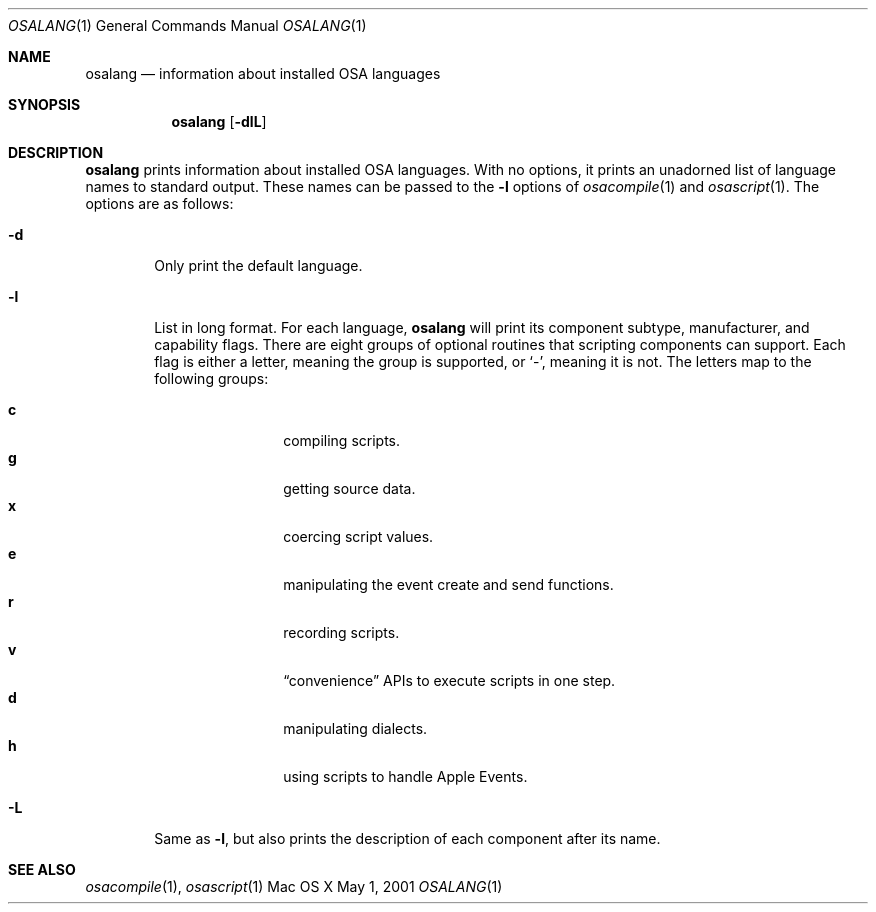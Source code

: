 .Dd May 1, 2001
.Dt OSALANG 1
.Os "Mac OS X"
.Sh NAME
.Nm osalang
.Nd information about installed OSA languages
.Sh SYNOPSIS
.Nm osalang
.Bk -words
.Op Fl dlL
.Ek
.Sh DESCRIPTION
.Nm
prints information about installed
.Tn OSA
languages.  With no options, it prints an unadorned list of language
names to standard output.  These names can be passed to the
.Fl l
options of
.Xr osacompile 1
and
.Xr osascript 1 .
The options are as follows:
.Bl -tag -width flag
.It Fl d
Only print the default language.
.It Fl l
List in long format.  For each language,
.Nm
will print its component subtype, manufacturer, and capability
flags.  There are eight groups of optional routines that scripting
components can support.  Each flag is either a letter, meaning the
group is supported, or
.Sq - ,
meaning it is not.  The letters map to the following groups:
.Pp
.Bl -tag -width 4n -offset indent -compact
.It Sy c
compiling scripts.
.It Sy g
getting source data.
.It Sy x
coercing script values.
.It Sy e
manipulating the event create and send functions.
.It Sy r
recording scripts.
.It Sy v
.Dq convenience
APIs to execute scripts in one step.
.It Sy d
manipulating dialects.
.It Sy h
using scripts to handle Apple Events.
.El
.It Fl L
Same as
.Fl l ,
but also prints the description of each component after its name.
.El
.Sh SEE ALSO
.Xr osacompile 1 ,
.Xr osascript 1
